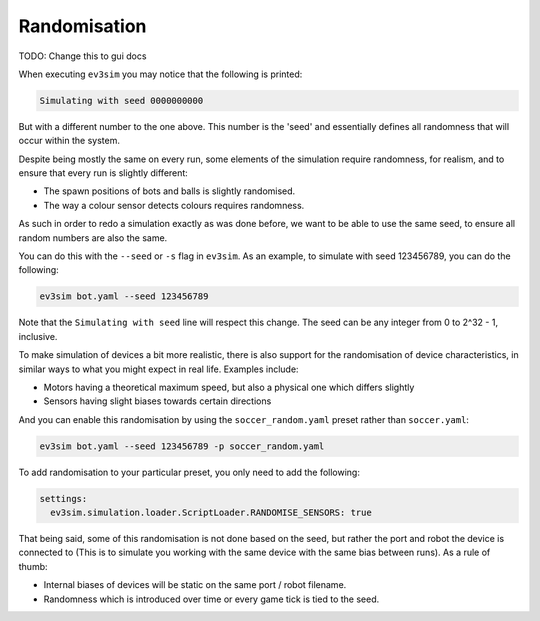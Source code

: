 Randomisation
=============

TODO: Change this to gui docs

When executing ``ev3sim`` you may notice that the following is printed:

.. code-block:: bash

    Simulating with seed 0000000000

But with a different number to the one above. This number is the 'seed' and essentially defines all randomness that will occur within the system.

Despite being mostly the same on every run, some elements of the simulation require randomness, for realism, and to ensure that every run is slightly different:

* The spawn positions of bots and balls is slightly randomised.
* The way a colour sensor detects colours requires randomness.

As such in order to redo a simulation exactly as was done before, we want to be able to use the same seed, to ensure all random numbers are also the same.

You can do this with the ``--seed`` or ``-s`` flag in ``ev3sim``. As an example, to simulate with seed 123456789, you can do the following:

.. code-block:: bash

    ev3sim bot.yaml --seed 123456789

Note that the ``Simulating with seed`` line will respect this change. The seed can be any integer from 0 to 2^32 - 1, inclusive.

To make simulation of devices a bit more realistic, there is also support for the randomisation of device characteristics, in similar ways to what you might expect in real life. Examples include:

* Motors having a theoretical maximum speed, but also a physical one which differs slightly
* Sensors having slight biases towards certain directions

And you can enable this randomisation by using the ``soccer_random.yaml`` preset rather than ``soccer.yaml``:

.. code-block:: bash

    ev3sim bot.yaml --seed 123456789 -p soccer_random.yaml

To add randomisation to your particular preset, you only need to add the following:

.. code-block:: yaml

    settings:
      ev3sim.simulation.loader.ScriptLoader.RANDOMISE_SENSORS: true  

That being said, some of this randomisation is not done based on the seed, but rather the port and robot the device is connected to (This is to simulate you working with the same device with the same bias between runs). As a rule of thumb:

* Internal biases of devices will be static on the same port / robot filename.
* Randomness which is introduced over time or every game tick is tied to the seed.
